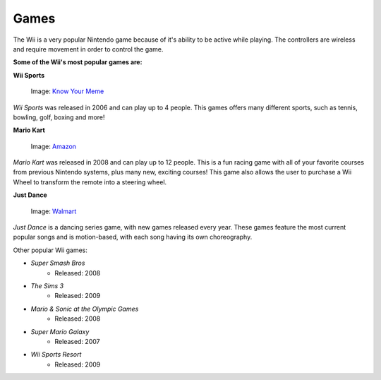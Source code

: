 Games
=====

The Wii is a very popular Nintendo game because of it's ability to be active while playing. The controllers are wireless and require movement in order to control the game. 

**Some of the Wii's most popular games are:**

**Wii Sports**

.. _Know Your Meme: https://knowyourmeme.com/photos/1220700-mii

.. figure:: wii_sports_2.jpg
   :width: 50%

   Image: `Know Your Meme`_

*Wii Sports* was released in 2006 and can play up to 4 people. This games 
offers many different sports, such as tennis, bowling, golf, boxing and more! 

**Mario Kart**

.. _Amazon: https://www.amazon.com/Mario-Kart-Wii-nintendo/dp/B001GIUWX0

.. figure:: mario_kart_4.jpg
   :width: 50%

   Image: `Amazon`_


*Mario Kart* was released in 2008 and can play up to 12 people. This is a fun
racing game with all of your favorite courses from previous Nintendo systems, 
plus many new, exciting courses! This game also allows the user to purchase a
Wii Wheel to transform the remote into a steering wheel.

**Just Dance**

.. _Walmart: https://www.walmart.com/ip/Just-Dance-2018-Ubisoft-Nintendo-Wii-887256028251/55885490

.. figure:: just_dance_2.jpeg
   :width: 50%

   Image: `Walmart`_

*Just Dance* is a dancing series game, with new games released every year. 
These games feature the most current popular songs and is motion-based, with 
each song having its own choreography. 

Other popular Wii games:

* *Super Smash Bros*
	* Released: 2008
* *The Sims 3*
	* Released: 2009
* *Mario & Sonic at the Olympic Games*
	* Released: 2008
* *Super Mario Galaxy*
	* Released: 2007
* *Wii Sports Resort*
	* Released: 2009





